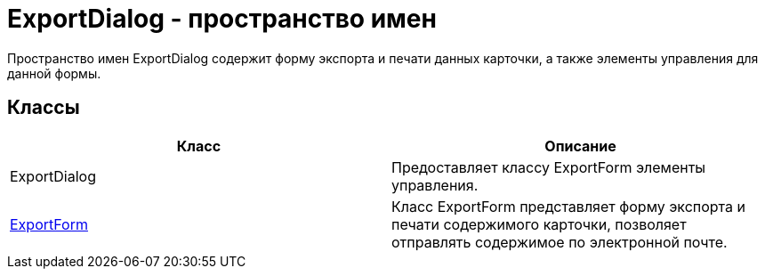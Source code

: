 = ExportDialog - пространство имен

Пространство имен ExportDialog содержит форму экспорта и печати данных карточки, а также элементы управления для данной формы.

== Классы

[cols=",",options="header"]
|===
|Класс |Описание
|ExportDialog |Предоставляет классу [.keyword .apiname]#ExportForm# элементы управления.
|xref:api/DocsVision/Platform/WinForms/SystemDialogs/ExportDialog/ExportForm_CL.adoc[ExportForm] |Класс ExportForm представляет форму экспорта и печати содержимого карточки, позволяет отправлять содержимое по электронной почте.
|===

